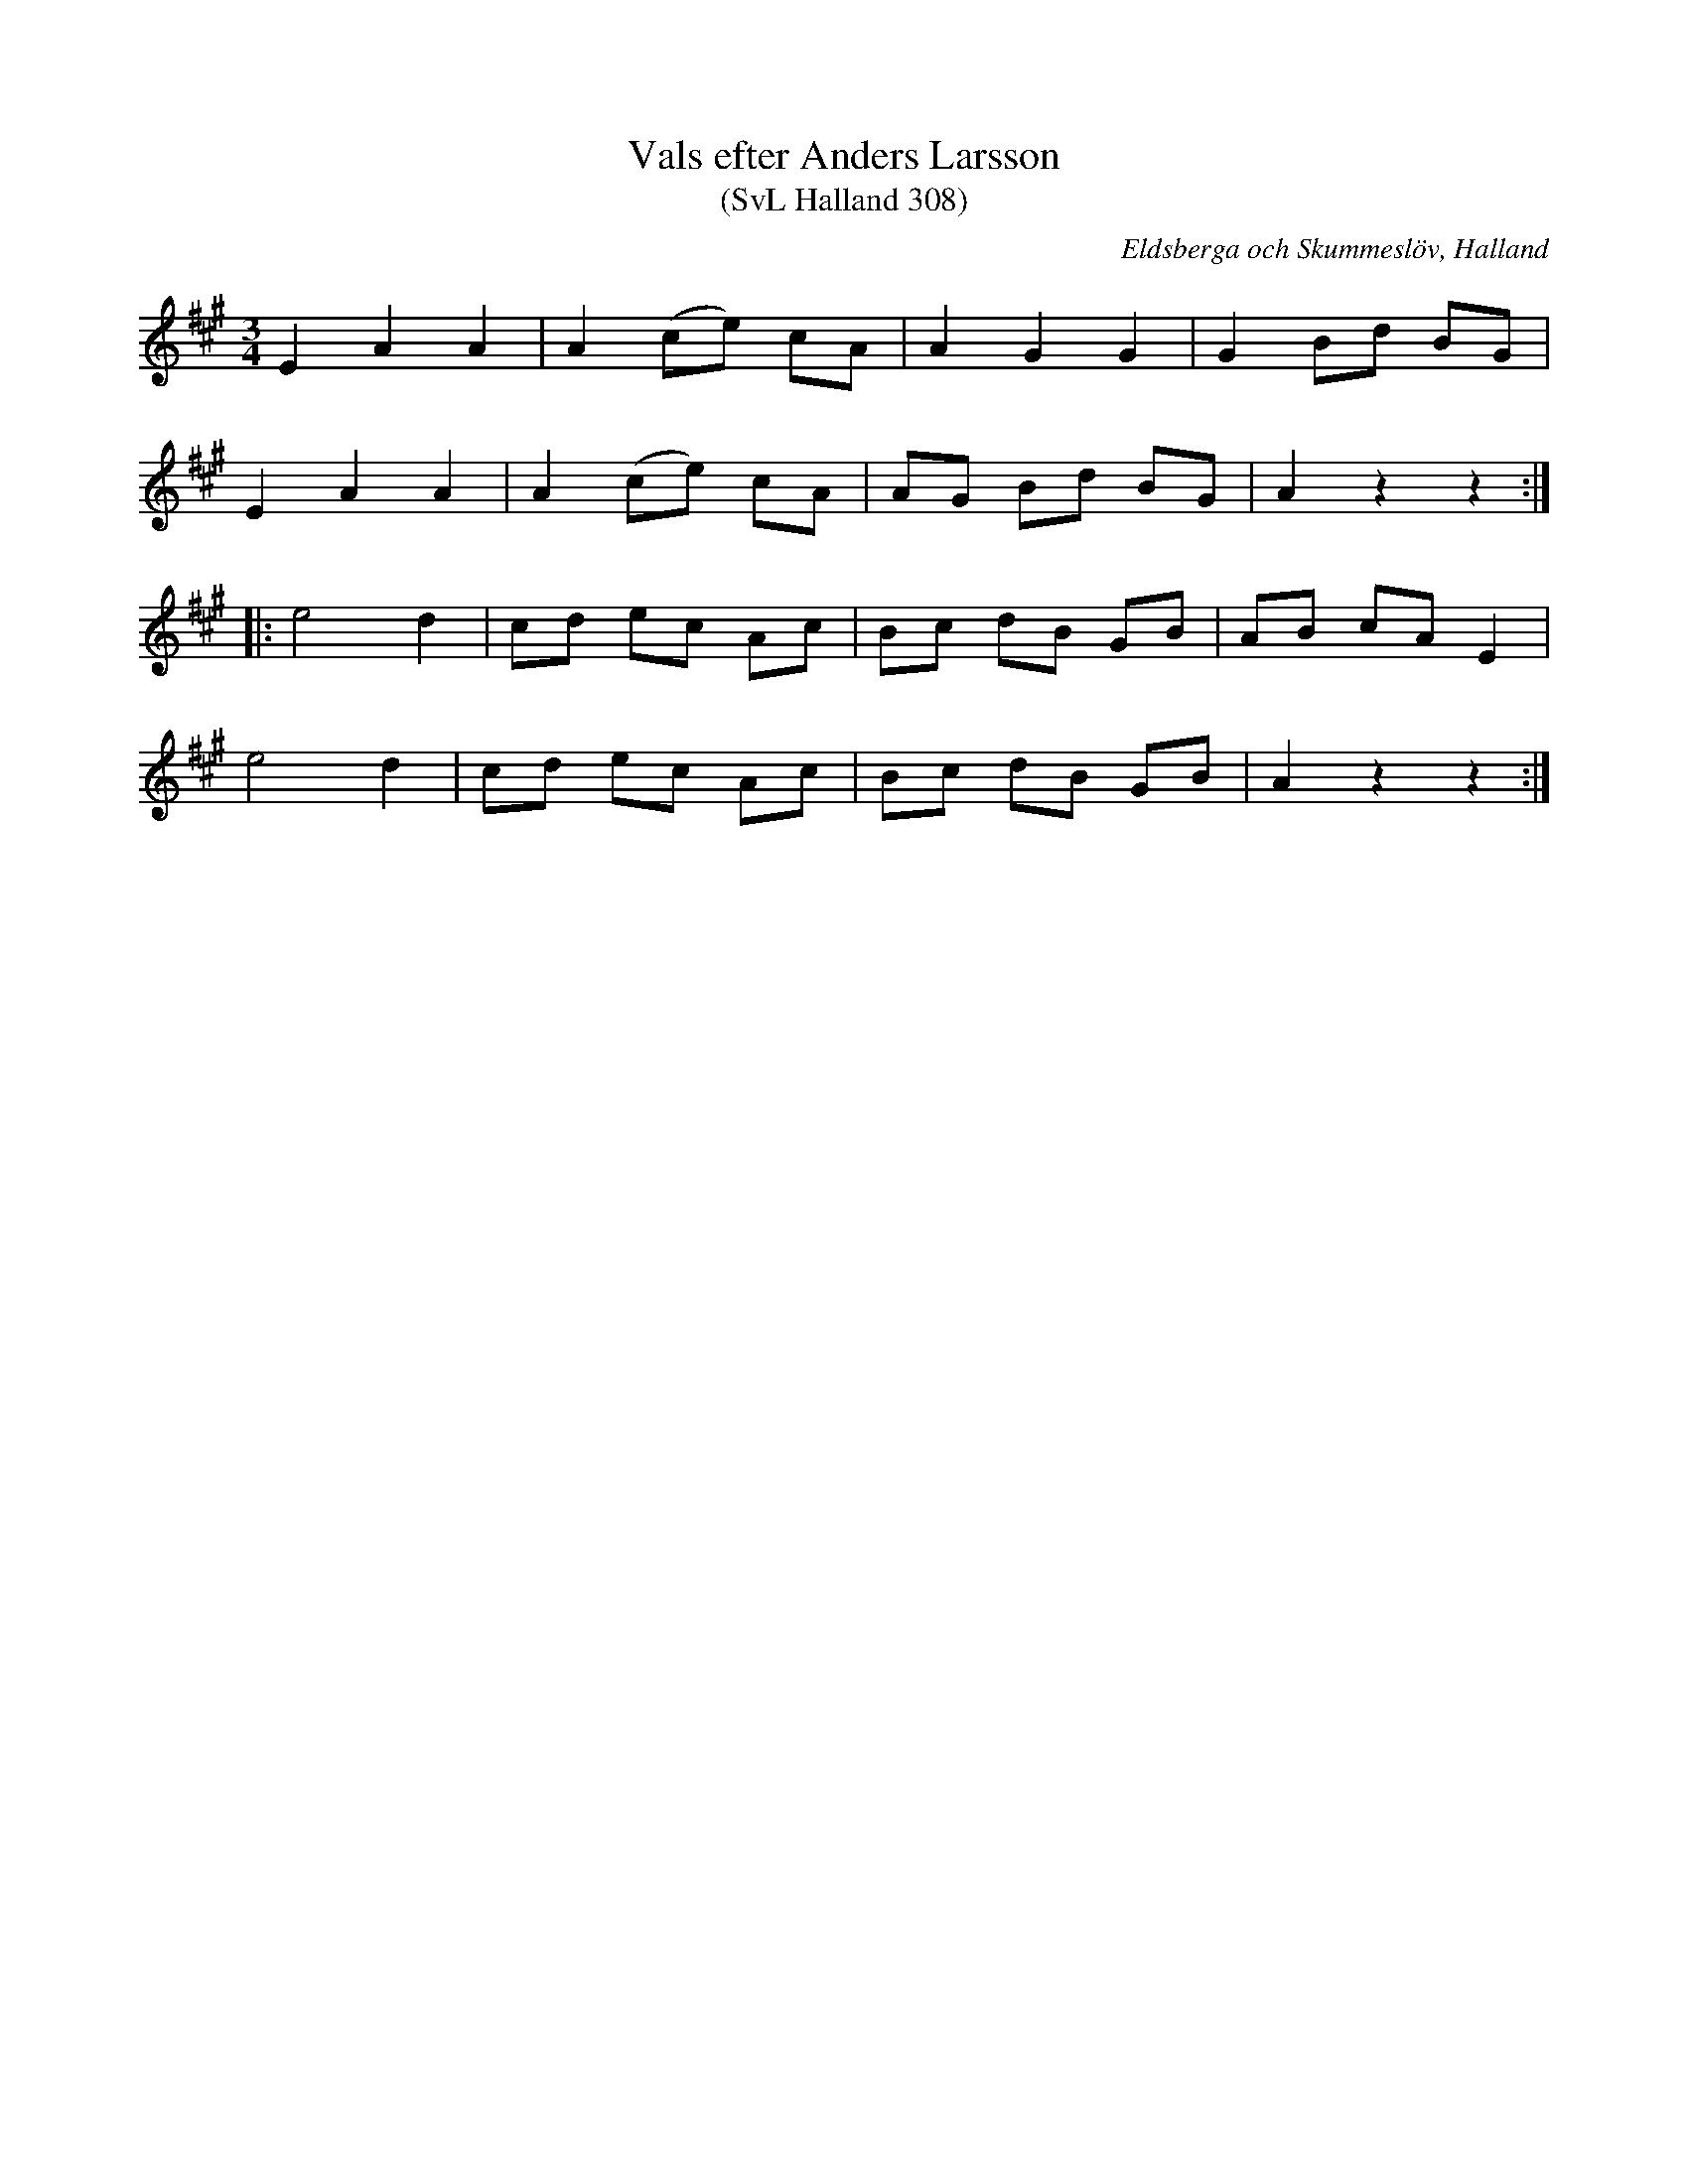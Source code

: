 %%abc-charset utf-8

X:308
T:Vals efter Anders Larsson
T:(SvL Halland 308)
R:Vals
S:Anders Nilsson
S:Anders Larsson
O:Eldsberga och Skummeslöv, Halland
B:Svenska Låtar Halland
M:3/4
L:1/8
K:A
E2 A2 A2|A2 (ce) cA|A2 G2 G2|G2 Bd BG|
E2 A2 A2|A2 (ce) cA|AG Bd BG|A2 z2 z2:|
|:e4 d2|cd ec Ac|Bc dB GB|AB cA E2|
e4 d2|cd ec Ac|Bc dB GB|A2 z2 z2:|

